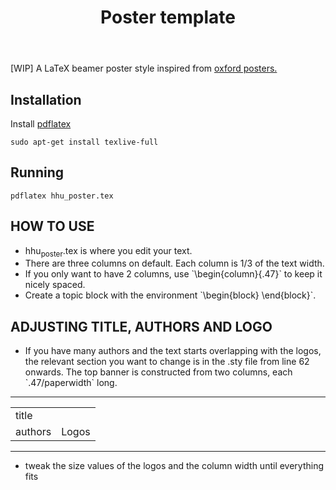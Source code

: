 #+TITLE: Poster template

[WIP] A LaTeX beamer poster style inspired from [[https://github.com/gbaydin/oxford-poster][oxford posters. ]]

** Installation

Install [[https://www.tug.org/texlive/][pdflatex]]
#+begin_src
sudo apt-get install texlive-full
#+end_src

** Running

#+begin_src
pdflatex hhu_poster.tex
#+end_src

** HOW TO USE
-  hhu_poster.tex is where you edit your text. 
- There are three columns on default. Each column is 1/3 of the text width.
- If you only want to have 2 columns, use `\begin{column}{.47\textwidth}` to keep it nicely spaced.
- Create a topic block with the environment `\begin{block} \end{block}`.

** ADJUSTING TITLE, AUTHORS AND LOGO
- If you have many authors and the text starts overlapping with the logos, the relevant section you want to change is in the .sty file from line 62 onwards. The top banner is constructed from two columns, each `.47/paperwidth` long.
---------------------
| title    |        |
| authors  | Logos  |
---------------------
- tweak the size values of the logos and the column width until everything fits
